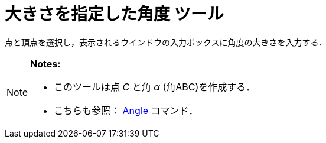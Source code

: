 = 大きさを指定した角度 ツール
ifdef::env-github[:imagesdir: /ja/modules/ROOT/assets/images]

点と頂点を選択し，表示されるウインドウの入力ボックスに角度の大きさを入力する．

[NOTE]
====

*Notes:*

* このツールは点 _C_ と角 _α_ (角ABC)を作成する．
* こちらも参照： xref:/commands/Angle.adoc[Angle] コマンド．

====
